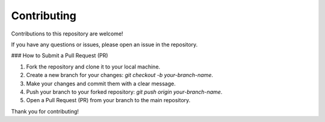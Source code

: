 Contributing
============

Contributions to this repository are welcome!

If you have any questions or issues, please open an issue in the repository.

### How to Submit a Pull Request (PR)

1. Fork the repository and clone it to your local machine.
2. Create a new branch for your changes: `git checkout -b your-branch-name`.
3. Make your changes and commit them with a clear message.
4. Push your branch to your forked repository: `git push origin your-branch-name`.
5. Open a Pull Request (PR) from your branch to the main repository.

Thank you for contributing!